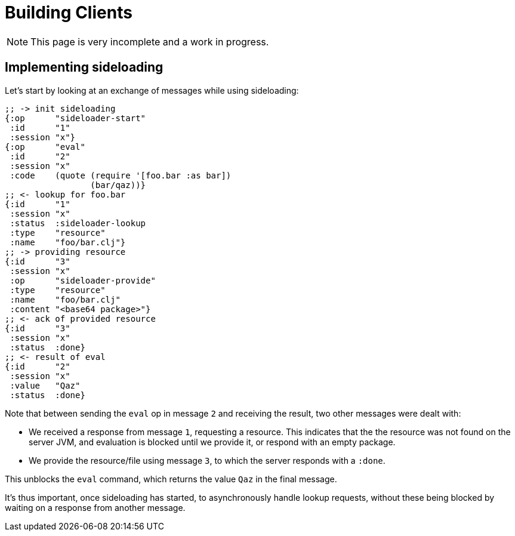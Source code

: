 = Building Clients

NOTE: This page is very incomplete and a work in progress.

== Implementing sideloading

Let's start by looking at an exchange of messages while using sideloading:

[source,clojure]
----
;; -> init sideloading
{:op      "sideloader-start"
 :id      "1"
 :session "x"}
{:op      "eval"
 :id      "2"
 :session "x"
 :code    (quote (require '[foo.bar :as bar])
                 (bar/qaz))}
;; <- lookup for foo.bar
{:id      "1"
 :session "x"
 :status  :sideloader-lookup
 :type    "resource"
 :name    "foo/bar.clj"}
;; -> providing resource
{:id      "3"
 :session "x"
 :op      "sideloader-provide"
 :type    "resource"
 :name    "foo/bar.clj"
 :content "<base64 package>"}
;; <- ack of provided resource
{:id      "3"
 :session "x"
 :status  :done}
;; <- result of eval
{:id      "2"
 :session "x"
 :value   "Qaz"
 :status  :done}
----

Note that between sending the `eval` op in message `2` and receiving the result, two other messages were dealt with:

- We received a response from message `1`, requesting a resource. This indicates that the the resource was not found on the server JVM, and evaluation is blocked until we provide it, or respond with an empty package.
- We provide the resource/file using message `3`, to which the server responds with a `:done`.

This unblocks the `eval` command, which returns the value `Qaz` in the final message.

It's thus important, once sideloading has started, to asynchronously handle lookup requests, without these being blocked by waiting on a response from another message.